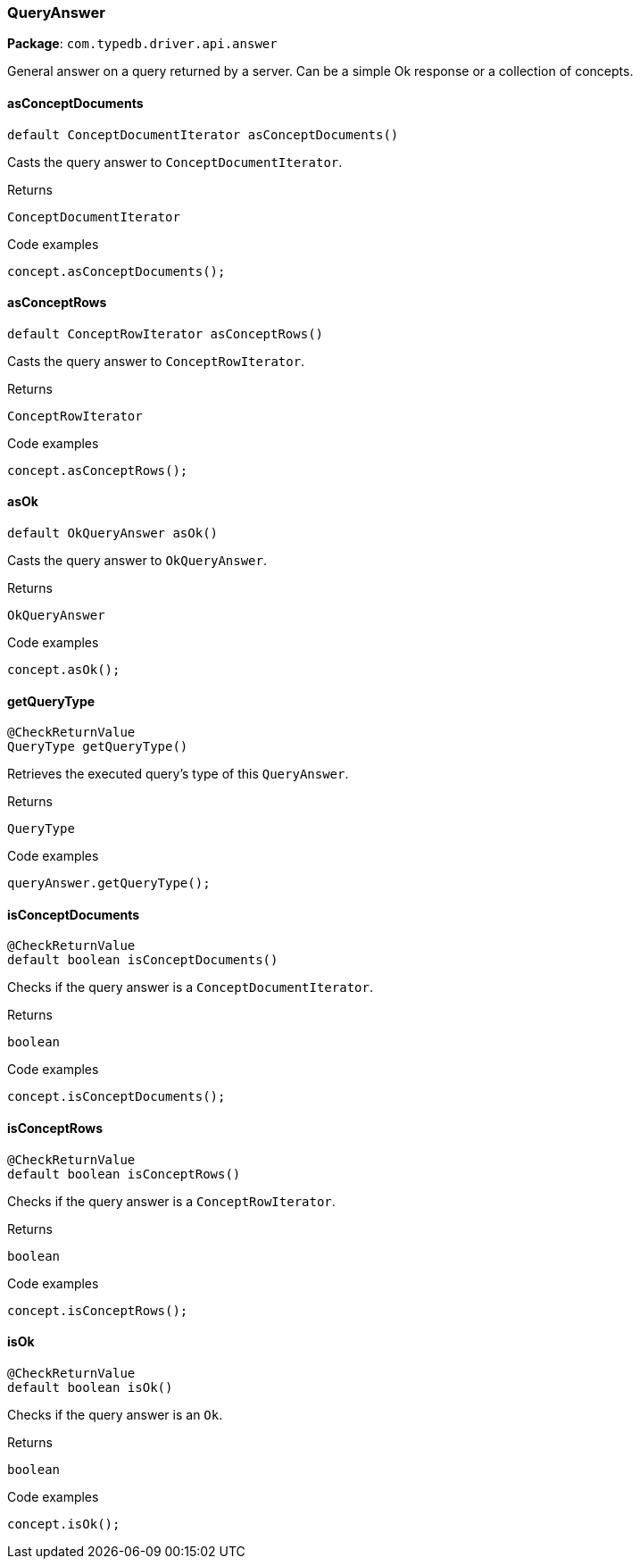 [#_QueryAnswer]
=== QueryAnswer

*Package*: `com.typedb.driver.api.answer`

General answer on a query returned by a server. Can be a simple Ok response or a collection of concepts.

// tag::methods[]
[#_QueryAnswer_asConceptDocuments_]
==== asConceptDocuments

[source,java]
----
default ConceptDocumentIterator asConceptDocuments()
----

Casts the query answer to ``ConceptDocumentIterator``. 


[caption=""]
.Returns
`ConceptDocumentIterator`

[caption=""]
.Code examples
[source,java]
----
concept.asConceptDocuments();
----

[#_QueryAnswer_asConceptRows_]
==== asConceptRows

[source,java]
----
default ConceptRowIterator asConceptRows()
----

Casts the query answer to ``ConceptRowIterator``. 


[caption=""]
.Returns
`ConceptRowIterator`

[caption=""]
.Code examples
[source,java]
----
concept.asConceptRows();
----

[#_QueryAnswer_asOk_]
==== asOk

[source,java]
----
default OkQueryAnswer asOk()
----

Casts the query answer to ``OkQueryAnswer``. 


[caption=""]
.Returns
`OkQueryAnswer`

[caption=""]
.Code examples
[source,java]
----
concept.asOk();
----

[#_QueryAnswer_getQueryType_]
==== getQueryType

[source,java]
----
@CheckReturnValue
QueryType getQueryType()
----

Retrieves the executed query's type of this ``QueryAnswer``. 


[caption=""]
.Returns
`QueryType`

[caption=""]
.Code examples
[source,java]
----
queryAnswer.getQueryType();
----

[#_QueryAnswer_isConceptDocuments_]
==== isConceptDocuments

[source,java]
----
@CheckReturnValue
default boolean isConceptDocuments()
----

Checks if the query answer is a ``ConceptDocumentIterator``. 


[caption=""]
.Returns
`boolean`

[caption=""]
.Code examples
[source,java]
----
concept.isConceptDocuments();
----

[#_QueryAnswer_isConceptRows_]
==== isConceptRows

[source,java]
----
@CheckReturnValue
default boolean isConceptRows()
----

Checks if the query answer is a ``ConceptRowIterator``. 


[caption=""]
.Returns
`boolean`

[caption=""]
.Code examples
[source,java]
----
concept.isConceptRows();
----

[#_QueryAnswer_isOk_]
==== isOk

[source,java]
----
@CheckReturnValue
default boolean isOk()
----

Checks if the query answer is an ``Ok``. 


[caption=""]
.Returns
`boolean`

[caption=""]
.Code examples
[source,java]
----
concept.isOk();
----

// end::methods[]

